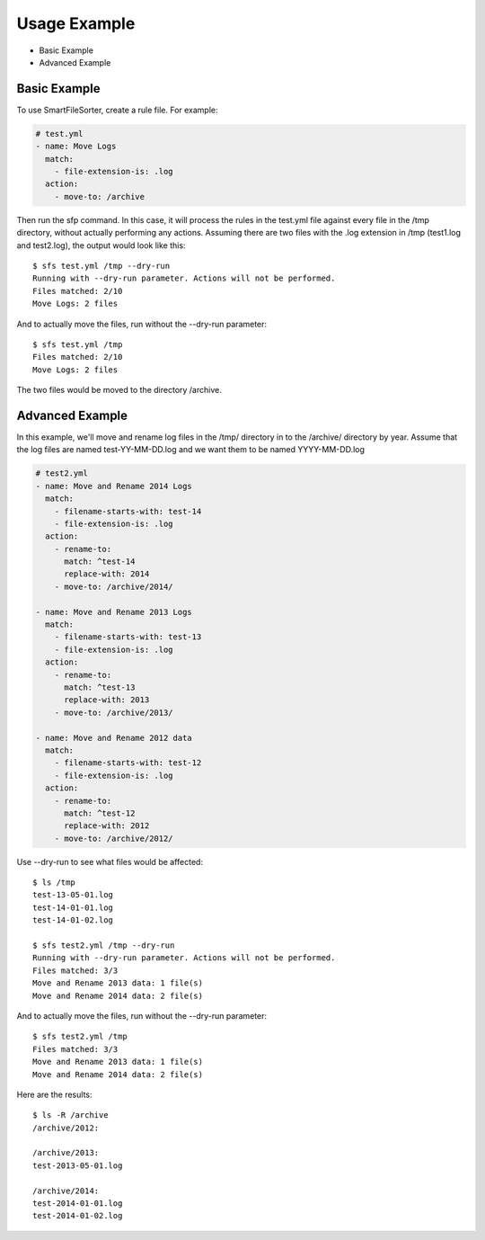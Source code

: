 ========
Usage Example
========

- Basic Example
- Advanced Example


Basic Example
=============

To use SmartFileSorter, create a rule file. For example:

.. code:: yaml

    # test.yml
    - name: Move Logs
      match:
        - file-extension-is: .log
      action:
        - move-to: /archive


Then run the sfp command. In this case, it will process the rules in the test.yml file against
every file in the /tmp directory, without actually performing any actions. Assuming there are
two files with the .log extension in /tmp (test1.log and test2.log), the output would look like
this::

    $ sfs test.yml /tmp --dry-run
    Running with --dry-run parameter. Actions will not be performed.
    Files matched: 2/10
    Move Logs: 2 files

And to actually move the files, run without the --dry-run parameter::

    $ sfs test.yml /tmp
    Files matched: 2/10
    Move Logs: 2 files

The two files would be moved to the directory /archive.


Advanced Example
================

In this example, we'll move and rename log files in the /tmp/ directory in to the /archive/ directory by year.
Assume that the log files are named test-YY-MM-DD.log and we want them to be named YYYY-MM-DD.log

.. code:: yaml

    # test2.yml
    - name: Move and Rename 2014 Logs
      match:
        - filename-starts-with: test-14
        - file-extension-is: .log
      action:
        - rename-to:
          match: ^test-14
          replace-with: 2014
        - move-to: /archive/2014/

    - name: Move and Rename 2013 Logs
      match:
        - filename-starts-with: test-13
        - file-extension-is: .log
      action:
        - rename-to:
          match: ^test-13
          replace-with: 2013
        - move-to: /archive/2013/

    - name: Move and Rename 2012 data
      match:
        - filename-starts-with: test-12
        - file-extension-is: .log
      action:
        - rename-to:
          match: ^test-12
          replace-with: 2012
        - move-to: /archive/2012/


Use --dry-run to see what files would be affected::

    $ ls /tmp
    test-13-05-01.log
    test-14-01-01.log
    test-14-01-02.log

    $ sfs test2.yml /tmp --dry-run
    Running with --dry-run parameter. Actions will not be performed.
    Files matched: 3/3
    Move and Rename 2013 data: 1 file(s)
    Move and Rename 2014 data: 2 file(s)

And to actually move the files, run without the --dry-run parameter::

    $ sfs test2.yml /tmp
    Files matched: 3/3
    Move and Rename 2013 data: 1 file(s)
    Move and Rename 2014 data: 2 file(s)

Here are the results::

    $ ls -R /archive
    /archive/2012:

    /archive/2013:
    test-2013-05-01.log

    /archive/2014:
    test-2014-01-01.log
    test-2014-01-02.log

